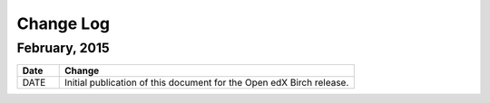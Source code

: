 ############
Change Log
############

*****************
February, 2015
*****************

.. list-table::
   :widths: 10 70
   :header-rows: 1

   * - Date
     - Change
   * - DATE
     - Initial publication of this document for the Open edX Birch release.